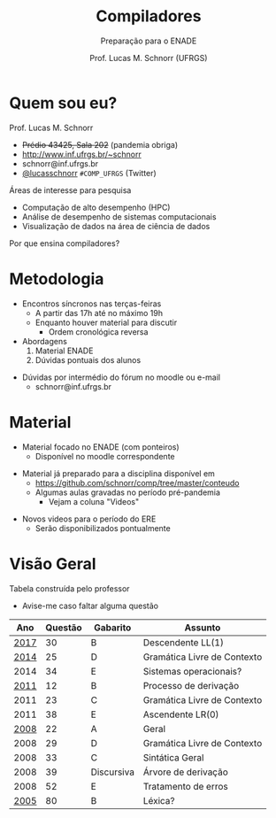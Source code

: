 # -*- coding: utf-8 -*-
# -*- mode: org -*-
#+startup: beamer overview indent
#+LANGUAGE: pt-br
#+TAGS: noexport(n)
#+EXPORT_EXCLUDE_TAGS: noexport
#+EXPORT_SELECT_TAGS: export

#+Title: Compiladores
#+Subtitle: Preparação para o ENADE
#+Author: Prof. Lucas M. Schnorr (UFRGS)
#+Date: \copyleft

#+LaTeX_CLASS: beamer
#+LaTeX_CLASS_OPTIONS: [xcolor=dvipsnames, aspectratio=169, presentation]
#+OPTIONS: title:nil H:1 num:t toc:nil \n:nil @:t ::t |:t ^:t -:t f:t *:t <:t
#+LATEX_HEADER: \input{./org-babel.tex}

#+latex: \newcommand{\mytitle}{Compiladores -- ENADE (Visão Geral)}
#+latex: \mytitleslide

* Quem sou eu?

Prof. Lucas M. Schnorr
+ +Prédio 43425, Sala 202+ (pandemia obriga)
+ [[http://www.inf.ufrgs.br/~schnorr][http://www.inf.ufrgs.br/~schnorr]]
+ schnorr@inf.ufrgs.br
+ [[http://twitter.com/lucasschnorr/][@lucasschnorr]] =#COMP_UFRGS= (Twitter)

#+latex: \vfill\pause

Áreas de interesse para pesquisa
- Computação de alto desempenho (HPC)
- Análise de desempenho de sistemas computacionais
- Visualização de dados na área de ciência de dados

#+latex: \pause\vfill

Por que ensina compiladores?

* Metodologia

- Encontros síncronos nas terças-feiras
  - A partir das 17h até no máximo 19h
  - Enquanto houver material para discutir
    - Ordem cronológica reversa

- Abordagens
  1. Material ENADE
  2. Dúvidas pontuais dos alunos

#+latex: \pause\vfill

- Dúvidas por intermédio do fórum no moodle ou e-mail
  - schnorr@inf.ufrgs.br

* Material

- Material focado no ENADE (com ponteiros)
  - Disponível no moodle correspondente

#+latex: \pause

- Material já preparado para a disciplina disponível em
  - https://github.com/schnorr/comp/tree/master/conteudo
  - Algumas aulas gravadas no período pré-pandemia
    - Vejam a coluna "Videos"

#+latex: \pause\vfill

- Novos videos para o período do ERE
  - Serão disponibilizados pontualmente

* Visão Geral

Tabela construída pelo professor
- Avise-me caso faltar alguma questão

#+latex: \pause\vfill

#+attr_latex: :center nil
|  Ano | Questão | Gabarito   | Assunto                     |
|------+---------+------------+-----------------------------|
| [[https://moodle.inf.ufrgs.br/mod/resource/view.php?id=103808][2017]] |      30 | B          | Descendente LL(1)           |
| [[https://moodle.inf.ufrgs.br/mod/resource/view.php?id=103811][2014]] |      25 | D          | Gramática Livre de Contexto |
| 2014 |      34 | E          | Sistemas operacionais?      |
| [[https://moodle.inf.ufrgs.br/mod/resource/view.php?id=103814][2011]] |      12 | B          | Processo de derivação       |
| 2011 |      23 | C          | Gramática Livre de Contexto |
| 2011 |      38 | E          | Ascendente LR(0)            |
| [[https://moodle.inf.ufrgs.br/mod/resource/view.php?id=104636][2008]] |      22 | A          | Geral                       |
| 2008 |      29 | D          | Gramática Livre de Contexto |
| 2008 |      33 | C          | Sintática Geral             |
| 2008 |      39 | Discursiva | Árvore de derivação         |
| 2008 |      52 | E          | Tratamento de erros         |
| [[https://moodle.inf.ufrgs.br/mod/resource/view.php?id=104639][2005]] |      80 | B          | Léxica?                     |
